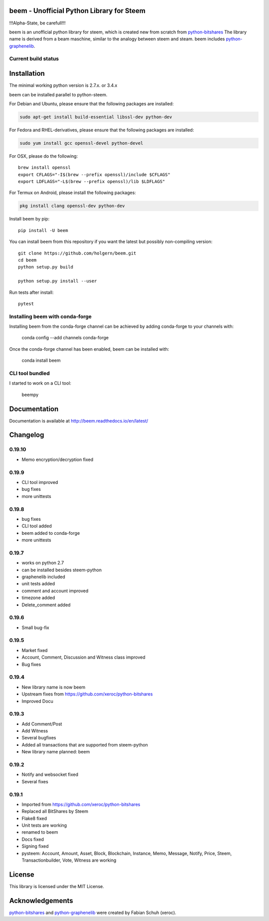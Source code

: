 beem - Unofficial Python Library for Steem
===============================================

!!!Alpha-State, be carefull!!!

beem is an unofficial python library for steem, which is created new from scratch from `python-bitshares`_
The library name is derived from a beam maschine, similar to the analogy between steem and steam. beem includes `python-graphenelib`_.

.. image:: https://img.shields.io/pypi/v/beem.svg
    :target: https://pypi.python.org/pypi/beem/
    :alt: Latest Version

.. image:: https://img.shields.io/pypi/pyversions/beem.svg
    :target: https://pypi.python.org/pypi/beem/
    :alt: Python Versions
    

.. image:: https://anaconda.org/conda-forge/beem/badges/version.svg   
    :target: https://anaconda.org/conda-forge/beem
  
.. image:: https://anaconda.org/conda-forge/beem/badges/downloads.svg   
    :target: https://anaconda.org/conda-forge/beem


Current build status
--------------------

.. image:: https://travis-ci.org/holgern/beem.svg?branch=master
    :target: https://travis-ci.org/holgern/beem

.. image:: https://ci.appveyor.com/api/projects/status/ig8oqp8bt2fmr09a?svg=true
    :target: https://ci.appveyor.com/project/holger80/beem

.. image:: https://circleci.com/gh/holgern/beem.svg?style=svg
    :target: https://circleci.com/gh/holgern/beem

.. image:: https://codecov.io/gh/holgern/beem/branch/master/graph/badge.svg
  :target: https://codecov.io/gh/holgern/beem

.. image:: https://coveralls.io/repos/github/holgern/beem/badge.svg?branch=master
    :target: https://coveralls.io/github/holgern/beem?branch=master

.. image:: https://api.codacy.com/project/badge/Grade/e5476faf97df4c658697b8e7a7efebd7    
    :target: https://www.codacy.com/app/holgern/beem?utm_source=github.com&amp;utm_medium=referral&amp;utm_content=holgern/beem&amp;utm_campaign=Badge_Grade
  
.. image:: https://readthedocs.org/projects/beem/badge/?version=latest
  :target: http://beem.readthedocs.org/en/latest/?badge=latest

Installation
============
The minimal working python version is 2.7.x. or 3.4.x

beem can be installed parallel to python-steem.

For Debian and Ubuntu, please ensure that the following packages are installed:
        
.. code:: bash

    sudo apt-get install build-essential libssl-dev python-dev

For Fedora and RHEL-derivatives, please ensure that the following packages are installed:

.. code:: bash

    sudo yum install gcc openssl-devel python-devel

For OSX, please do the following::

    brew install openssl
    export CFLAGS="-I$(brew --prefix openssl)/include $CFLAGS"
    export LDFLAGS="-L$(brew --prefix openssl)/lib $LDFLAGS"

For Termux on Android, please install the following packages:

.. code:: bash

    pkg install clang openssl-dev python-dev
    
Install beem by pip::

    pip install -U beem
    
You can install beem from this repository if you want the latest
but possibly non-compiling version::

    git clone https://github.com/holgern/beem.git
    cd beem
    python setup.py build
    
    python setup.py install --user

Run tests after install::

    pytest
    
    
Installing beem with conda-forge
--------------------------------

Installing beem from the conda-forge channel can be achieved by adding conda-forge to your channels with:

    conda config --add channels conda-forge
    
Once the conda-forge channel has been enabled, beem can be installed with:

    conda install beem

CLI tool bundled
----------------
I started to work on a CLI tool:

    beempy

Documentation
=============
Documentation is available at http://beem.readthedocs.io/en/latest/

Changelog
=========
0.19.10
-------
* Memo encryption/decryption fixed

0.19.9
------
* CLI tool improved
* bug fixes
* more unittests

0.19.8
------
* bug fixes
* CLI tool added
* beem added to conda-forge
* more unittests

0.19.7
------
* works on python 2.7
* can be installed besides steem-python
* graphenelib included
* unit tests added
* comment and account improved
* timezone added
* Delete_comment added

0.19.6
------
* Small bug-fix

0.19.5
------
* Market fixed
* Account, Comment, Discussion and Witness class improved
* Bug fixes

0.19.4
------
* New library name is now beem
* Upstream fixes from https://github.com/xeroc/python-bitshares
* Improved Docu

0.19.3
------
* Add Comment/Post
* Add Witness
* Several bugfixes
* Added all transactions that are supported from steem-python
* New library name planned: beem

0.19.2
------
* Notify and websocket fixed
* Several fixes

0.19.1
------
* Imported from https://github.com/xeroc/python-bitshares 
* Replaced all BitShares by Steem
* Flake8 fixed
* Unit tests are working
* renamed to beem
* Docs fixed
* Signing fixed
* pysteem: Account, Amount, Asset, Block, Blockchain, Instance, Memo, Message, Notify, Price, Steem, Transactionbuilder, Vote, Witness are working


License
=======
This library is licensed under the MIT License.

Acknowledgements
================
`python-bitshares`_ and `python-graphenelib`_ were created by Fabian Schuh (xeroc).


.. _python-graphenelib: https://github.com/xeroc/python-graphenelib
.. _python-bitshares: https://github.com/xeroc/python-bitshares
.. _Python: http://python.org
.. _Anaconda: https://www.continuum.io
